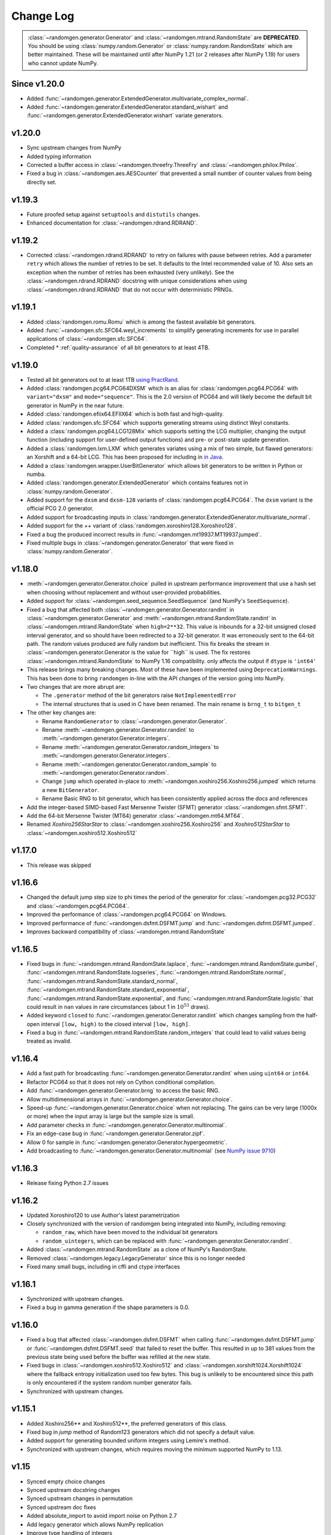 .. _change-log:

Change Log
----------

.. container:: admonition danger

  .. raw:: html

      <p class="admonition-title"> Deprecated </p>

  :class:`~randomgen.generator.Generator` and :class:`~randomgen.mtrand.RandomState`
  are **DEPRECATED**. You should be using :class:`numpy.random.Generator` or
  :class:`numpy.random.RandomState` which are better maintained. These will be
  maintained until after NumPy 1.21 (or 2 releases after NumPy 1.19) for users who
  cannot update NumPy.


Since v1.20.0
=============
- Added :func:`~randomgen.generator.ExtendedGenerator.multivariate_complex_normal`.
- Added :func:`~randomgen.generator.ExtendedGenerator.standard_wishart` and
  :func:`~randomgen.generator.ExtendedGenerator.wishart` variate generators.

v1.20.0
=======
- Sync upstream changes from NumPy
- Added typing information
- Corrected a buffer access in :class:`~randomgen.threefry.ThreeFry` and
  :class:`~randomgen.philox.Philox`.
- Fixed a bug in :class:`~randomgen.aes.AESCounter` that prevented a small
  number of counter values from being directly set.

v1.19.3
=======
- Future proofed setup against ``setuptools`` and ``distutils`` changes.
- Enhanced documentation for :class:`~randomgen.rdrand.RDRAND`.

v1.19.2
=======
- Corrected :class:`~randomgen.rdrand.RDRAND` to retry on failures with pause
  between retries. Add a parameter ``retry`` which allows the number of retries
  to be set. It defaults to the Intel recommended value of 10. Also sets an
  exception when the number of retries has been exhausted (very unlikely). See
  the :class:`~randomgen.rdrand.RDRAND` docstring with unique considerations
  when using :class:`~randomgen.rdrand.RDRAND` that do not occur with deterministic
  PRNGs.

v1.19.1
=======
- Added :class:`randomgen.romu.Romu` which is among the fastest available bit generators.
- Added :func:`~randomgen.sfc.SFC64.weyl_increments` to simplify generating increments for
  use in parallel applications of :class:`~randomgen.sfc.SFC64`.
- Completed * :ref:`quality-assurance` of all bit generators to at least 4TB.

v1.19.0
=======

- Tested all bit generators out to at least 1TB `using PractRand`_.
- Added :class:`randomgen.pcg64.PCG64DXSM` which is an alias for :class:`randomgen.pcg64.PCG64`
  with ``variant="dxsm"`` and ``mode="sequence"``. This is the 2.0 version of PCG64 and
  will likely become the default bit generator in NumPy in the near future.
- Added :class:`randomgen.efiix64.EFIIX64` which is both fast and high-quality.
- Added :class:`randomgen.sfc.SFC64` which supports generating streams using distinct
  Weyl constants.
- Added a :class:`randomgen.pcg64.LCG128Mix` which supports setting the LCG multiplier,
  changing the output function (including support for user-defined output functions) and
  pre- or post-state update generation.
- Added a :class:`randomgen.lxm.LXM` which generates variates using a mix of two simple,
  but flawed generators: an Xorshift and a 64-bit LCG. This has been
  proposed for including in `in Java`_.
- Added a :class:`randomgen.wrapper.UserBitGenerator` which allows bit generators to be written
  in Python or numba.
- Added :class:`randomgen.generator.ExtendedGenerator` which contains features not in :class:`numpy.random.Generator`.
- Added  support for the ``dxsm`` and ``dxsm-128`` variants of :class:`randomgen.pcg64.PCG64`. The
  ``dxsm`` variant is the official PCG 2.0 generator.
- Added support for broadcasting inputs in :class:`randomgen.generator.ExtendedGenerator.multivariate_normal`.
- Added support for the `++` variant of :class:`randomgen.xoroshiro128.Xoroshiro128`.
- Fixed a bug the produced incorrect results in :func:`~randomgen.mt19937.MT19937.jumped`.
- Fixed multiple bugs in :class:`~randomgen.generator.Generator` that were fixed in :class:`numpy.random.Generator`.

v1.18.0
=======
- :meth:`~randomgen.generator.Generator.choice` pulled in upstream performance improvement that
  use a hash set when choosing without replacement and without user-provided probabilities.
- Added support for :class:`~randomgen.seed_sequence.SeedSequence` (and NumPy's ``SeedSequence``).
- Fixed a bug that affected both :class:`~randomgen.generator.Generator.randint`
  in :class:`~randomgen.generator.Generator` and :meth:`~randomgen.mtrand.RandomState.randint`
  in  :class:`~randomgen.mtrand.RandomState` when ``high=2**32``.  This value is inbounds for
  a 32-bit unsigned closed interval generator, and so  should have been redirected to
  a 32-bit generator. It  was erroneously sent to the 64-bit path. The random values produced
  are fully random but inefficient. This fix breaks the stream in :class:`~randomgen.generator.Generator
  is the value for ``high`` is used. The fix restores :class:`~randomgen.mtrand.RandomState` to
  NumPy 1.16 compatibility.
  only affects the output if ``dtype`` is ``'int64'``
- This release brings many breaking changes.  Most of these have been
  implemented using ``DeprecationWarnings``. This has been done to
  bring ``randomgen`` in-line with the API changes of the version
  going into NumPy.
- Two changes that are more abrupt are:

  * The ``.generator`` method of the bit generators raise
    ``NotImplementedError``
  * The internal structures that is used in C have been renamed.
    The main rename is ``brng_t`` to ``bitgen_t``

- The other key changes are:

  * Rename ``RandomGenerator`` to :class:`~randomgen.generator.Generator`.
  * Rename :meth:`~randomgen.generator.Generator.randint` to
    :meth:`~randomgen.generator.Generator.integers`.
  * Rename :meth:`~randomgen.generator.Generator.random_integers` to
    :meth:`~randomgen.generator.Generator.integers`.
  * Rename :meth:`~randomgen.generator.Generator.random_sample`
    to :meth:`~randomgen.generator.Generator.random`.
  * Change ``jump`` which operated in-place to
    :meth:`~randomgen.xoshiro256.Xoshiro256.jumped` which
    returns a new ``BitGenerator``.
  * Rename Basic RNG to bit generator, which has been consistently applied
    across the docs and references
- Add the integer-based SIMD-based Fast Mersenne Twister (SFMT) generator
  :class:`~randomgen.sfmt.SFMT`.
- Add the 64-bit Mersenne Twister (MT64) generator :class:`~randomgen.mt64.MT64`.
- Renamed `Xoshiro256StarStar` to :class:`~randomgen.xoshiro256.Xoshiro256`
  and `Xoshiro512StarStar` to :class:`~randomgen.xoshiro512.Xoshiro512`

v1.17.0
=======
- This release was skipped

v1.16.6
=======
- Changed the default jump step size to phi times the period of the generator for
  :class:`~randomgen.pcg32.PCG32` and :class:`~randomgen.pcg64.PCG64`.
- Improved the performance of :class:`~randomgen.pcg64.PCG64` on Windows.
- Improved performance of :func:`~randomgen.dsfmt.DSFMT.jump` and
  :func:`~randomgen.dsfmt.DSFMT.jumped`.
- Improves backward compatibility of :class:`~randomgen.mtrand.RandomState`


v1.16.5
=======
- Fixed bugs in :func:`~randomgen.mtrand.RandomState.laplace`,
  :func:`~randomgen.mtrand.RandomState.gumbel`,
  :func:`~randomgen.mtrand.RandomState.logseries`,
  :func:`~randomgen.mtrand.RandomState.normal`,
  :func:`~randomgen.mtrand.RandomState.standard_normal`,
  :func:`~randomgen.mtrand.RandomState.standard_exponential`,
  :func:`~randomgen.mtrand.RandomState.exponential`, and
  :func:`~randomgen.mtrand.RandomState.logistic` that could result in ``nan``
  values in rare circumstances (about 1 in :math:`10^{53}` draws).
- Added keyword ``closed`` to :func:`~randomgen.generator.Generator.randint`
  which changes sampling from the half-open interval ``[low, high)`` to the closed
  interval ``[low, high]``.
- Fixed a bug in :func:`~randomgen.mtrand.RandomState.random_integers` that
  could lead to valid values being treated as invalid.

v1.16.4
=======
- Add a fast path for broadcasting :func:`~randomgen.generator.Generator.randint`
  when using ``uint64`` or ``int64``.
- Refactor PCG64 so that it does not rely on Cython conditional compilation.
- Add :func:`~randomgen.generator.Generator.brng` to access the basic RNG.
- Allow multidimensional arrays in :func:`~randomgen.generator.Generator.choice`.
- Speed-up :func:`~randomgen.generator.Generator.choice` when not replacing.
  The gains can be very large (1000x or more) when the input array is large but
  the sample size is small.
- Add parameter checks in :func:`~randomgen.generator.Generator.multinomial`.
- Fix an edge-case bug in :func:`~randomgen.generator.Generator.zipf`.
- Allow 0 for sample in :func:`~randomgen.generator.Generator.hypergeometric`.
- Add broadcasting to :func:`~randomgen.generator.Generator.multinomial` (see
  `NumPy issue 9710 <https://github.com/numpy/numpy/pull/9710>`_)

v1.16.3
=======
- Release fixing Python 2.7 issues

v1.16.2
=======
- Updated Xoroshiro120 to use Author's latest parametrization
- Closely synchronized with the version of randomgen being integrated
  into NumPy, including removing:

  * ``random_raw``, which have been moved to the individual bit generators
  * ``random_uintegers``, which can be replaced with
    :func:`~randomgen.generator.Generator.randint`.

- Added :class:`~randomgen.mtrand.RandomState` as a clone of NumPy's
  RandomState.
- Removed :class:`~randomgen.legacy.LegacyGenerator` since this is no
  longer needed
- Fixed many small bugs, including in cffi and ctype interfaces

v1.16.1
=======
- Synchronized with upstream changes.
- Fixed a bug in gamma generation if the shape parameters is 0.0.

v1.16.0
=======
- Fixed a bug that affected :class:`~randomgen.dsfmt.DSFMT` when calling
  :func:`~randomgen.dsfmt.DSFMT.jump` or :func:`~randomgen.dsfmt.DSFMT.seed`
  that failed to reset the buffer.  This resulted in up to 381 values from the
  previous state being used before the buffer was refilled at the new state.
- Fixed bugs in :class:`~randomgen.xoshiro512.Xoshiro512`
  and :class:`~randomgen.xorshift1024.Xorshift1024` where the fallback
  entropy initialization used too few bytes. This bug is unlikely to be
  encountered since this path is only encountered if the system random
  number generator fails.
- Synchronized with upstream changes.

v1.15.1
=======
- Added Xoshiro256** and Xoshiro512**, the preferred generators of this class.
- Fixed bug in `jump` method of Random123 generators which did not specify a default value.
- Added support for generating bounded uniform integers using Lemire's method.
- Synchronized with upstream changes, which requires moving the minimum supported NumPy to 1.13.

v1.15
=====
- Synced empty choice changes
- Synced upstream docstring changes
- Synced upstream changes in permutation
- Synced upstream doc fixes
- Added absolute_import to avoid import noise on Python 2.7
- Add legacy generator which allows NumPy replication
- Improve type handling of integers
- Switch to array-fillers for 0 parameter distribution to improve performance
- Small changes to build on manylinux
- Build wheels using multibuild

.. _in Java: https://openjdk.java.net/jeps/356
.. _using PractRand: http://pracrand.sourceforge.net/